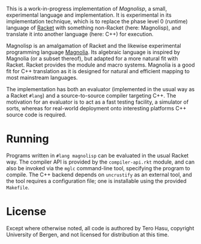 This is a work-in-progress implementation of /Magnolisp/, a small, experimental language and implementation. It is experimental in its implementation technique, which is to replace the phase level 0 (runtime) language of [[http://racket-lang.org/][Racket]] with something non-Racket (here: Magnolisp), and translate it into another language (here: C++) for execution.

Magnolisp is an amalgamation of Racket and the likewise experimental programming language [[http://magnolia-lang.org/][Magnolia]]. Its algebraic language is inspired by Magnolia (or a subset thereof), but adapted for a more natural fit with Racket. Racket provides the module and macro systems. Magnolia is a good fit for C++ translation as it is designed for natural and efficient mapping to most mainstream languages.

The implementation has both an evaluator (implemented in the usual way as a Racket =#lang=) and a source-to-source compiler targeting C++. The motivation for an evaluator is to act as a fast testing facility, a simulator of sorts, whereas for real-world deployment onto interesting platforms C++ source code is required.

* Running

  Programs written in =#lang magnolisp= can be evaluated in the usual Racket way. The compiler API is provided by the =compiler-api.rkt= module, and can also be invoked via the =mglc= command-line tool, specifying the program to compile. The C++ backend depends on =uncrustify= as an external tool, and the tool requires a configuration file; one is installable using the provided =Makefile=.

* License

  Except where otherwise noted, all code is authored by Tero Hasu, copyright University of Bergen, and not licensed for distribution at this time.
